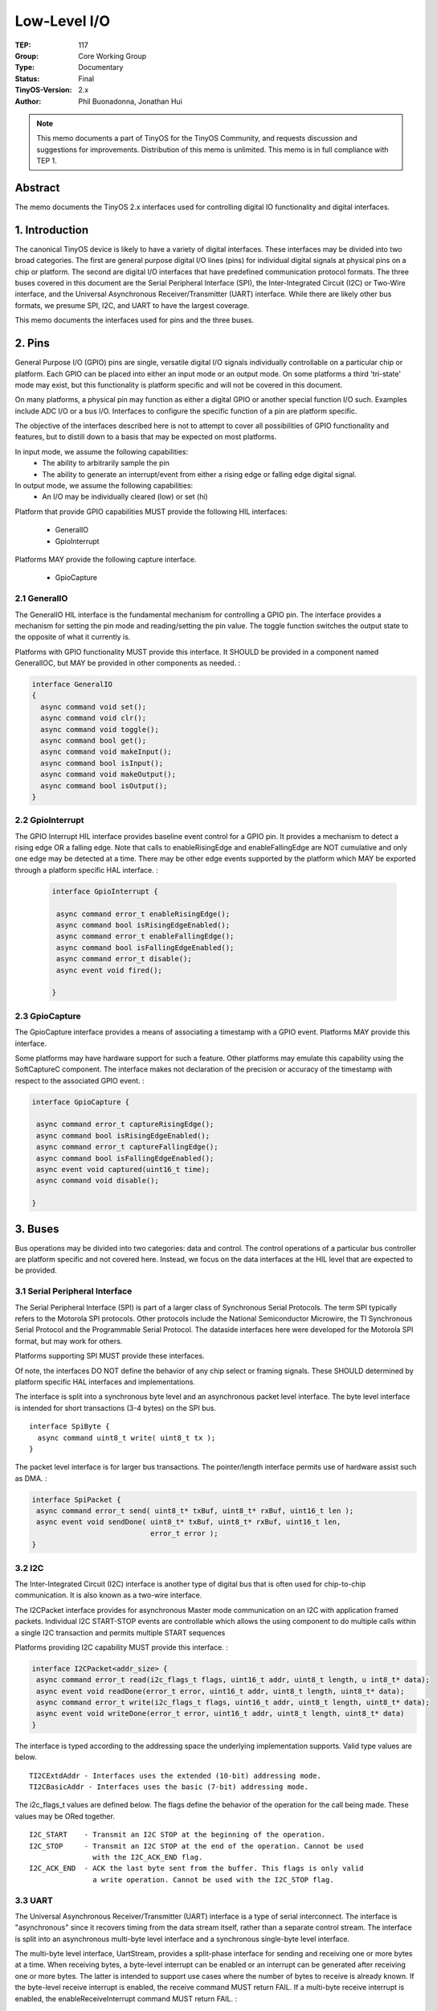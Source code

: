 ============================
Low-Level I/O
============================

:TEP: 117
:Group: Core Working Group 
:Type: Documentary
:Status: Final
:TinyOS-Version: 2.x
:Author: Phil Buonadonna, Jonathan Hui

.. Note::

   This memo documents a part of TinyOS for the TinyOS Community, and
   requests discussion and suggestions for improvements.  Distribution
   of this memo is unlimited. This memo is in full compliance with
   TEP 1.

Abstract
====================================================================

The memo documents the TinyOS 2.x interfaces used for controlling
digital IO functionality and digital interfaces.


1. Introduction
====================================================================

The canonical TinyOS device is likely to have a variety of digital
interfaces. These interfaces may be divided into two broad
categories. The first are general purpose digital I/O lines (pins) for
individual digital signals at physical pins on a chip or platform. The
second are digital I/O interfaces that have predefined communication
protocol formats. The three buses covered in this document are the
Serial Peripheral Interface (SPI), the Inter-Integrated Circuit (I2C)
or Two-Wire interface, and the Universal Asynchronous
Receiver/Transmitter (UART) interface. While there are likely other
bus formats, we presume SPI, I2C, and UART to have the largest
coverage.

This memo documents the interfaces used for pins and the three buses.

2. Pins
====================================================================

General Purpose I/O (GPIO) pins are single, versatile digital I/O
signals individually controllable on a particular chip or
platform. Each GPIO can be placed into either an input mode or an
output mode. On some platforms a third 'tri-state' mode may exist, but
this functionality is platform specific and will not be covered in
this document.

On many platforms, a physical pin may function as either a digital
GPIO or another special function I/O such. Examples include ADC I/O or
a bus I/O. Interfaces to configure the specific function of a pin are
platform specific.

The objective of the interfaces described here is not to attempt to
cover all possibilities of GPIO functionality and features, but to
distill down to a basis that may be expected on most platforms.

In input mode, we assume the following capabilities:
 * The ability to arbitrarily sample the pin
 * The ability to generate an interrupt/event from either a rising edge or falling edge digital signal.
 
In output mode, we assume the following capabilities:
 * An I/O may be individually cleared (low) or set (hi)
 
Platform that provide GPIO capabilities MUST provide the following HIL
interfaces:

 * GeneralIO
 * GpioInterrupt

Platforms MAY provide the following capture interface.

 * GpioCapture

2.1 GeneralIO 
--------------------------------------------------------------------

The GeneralIO HIL interface is the fundamental mechanism for controlling a
GPIO pin. The interface provides a mechanism for setting the pin mode
and reading/setting the pin value. The toggle function switches the
output state to the opposite of what it currently is.
 
Platforms with GPIO functionality MUST provide this interface. It
SHOULD be provided in a component named GeneralIOC, but MAY be
provided in other components as needed. :

.. code-block:: nesc

 interface GeneralIO
 {
   async command void set();
   async command void clr();
   async command void toggle();
   async command bool get();
   async command void makeInput();
   async command bool isInput();
   async command void makeOutput();
   async command bool isOutput();
 }



2.2 GpioInterrupt
--------------------------------------------------------------------

The GPIO Interrupt HIL interface provides baseline event control for a
GPIO pin. It provides a mechanism to detect a rising edge OR a falling
edge. Note that calls to enableRisingEdge and enableFallingEdge are
NOT cumulative and only one edge may be detected at a time. There may
be other edge events supported by the platform which MAY be exported
through a platform specific HAL interface. :
 
 .. code-block:: nesc

  interface GpioInterrupt {

   async command error_t enableRisingEdge();
   async command bool isRisingEdgeEnabled();
   async command error_t enableFallingEdge();
   async command bool isFallingEdgeEnabled();
   async command error_t disable();
   async event void fired();
 
  }


2.3 GpioCapture
--------------------------------------------------------------------

The GpioCapture interface provides a means of associating a timestamp
with a GPIO event. Platforms MAY provide this interface.

Some platforms may have hardware support for such a feature. Other
platforms may emulate this capability using the SoftCaptureC
component. The interface makes not declaration of the precision or
accuracy of the timestamp with respect to the associated GPIO
event. :

.. code-block:: nesc

  interface GpioCapture {
 
   async command error_t captureRisingEdge();
   async command bool isRisingEdgeEnabled();
   async command error_t captureFallingEdge();
   async command bool isFallingEdgeEnabled();
   async event void captured(uint16_t time);
   async command void disable();
 
  }


3. Buses
====================================================================

Bus operations may be divided into two categories: data and
control. The control operations of a particular bus controller are
platform specific and not covered here. Instead, we focus on the data
interfaces at the HIL level that are expected to be provided.

3.1 Serial Peripheral Interface
--------------------------------------------------------------------

The Serial Peripheral Interface (SPI) is part of a larger class of
Synchronous Serial Protocols.  The term SPI typically refers to the
Motorola SPI protocols. Other protocols include the National
Semiconductor Microwire, the TI Synchronous Serial Protocol and the
Programmable Serial Protocol. The dataside interfaces here were
developed for the Motorola SPI format, but may work for others.

Platforms supporting SPI MUST provide these interfaces.

Of note, the interfaces DO NOT define the behavior of any chip select
or framing signals. These SHOULD determined by platform specific HAL
interfaces and implementations.


The interface is split into a synchronous byte level and an
asynchronous packet level interface. The byte level interface is
intended for short transactions (3-4 bytes) on the SPI bus. ::

 interface SpiByte {
   async command uint8_t write( uint8_t tx );
 }

The packet level interface is for larger bus transactions. The
pointer/length interface permits use of hardware assist such as
DMA. :

.. code-block:: nesc

  interface SpiPacket {
   async command error_t send( uint8_t* txBuf, uint8_t* rxBuf, uint16_t len );
   async event void sendDone( uint8_t* txBuf, uint8_t* rxBuf, uint16_t len,
                              error_t error );
  }

3.2 I2C
--------------------------------------------------------------------

The Inter-Integrated Circuit (I2C) interface is another type of
digital bus that is often used for chip-to-chip communication. It is
also known as a two-wire interface.

The I2CPacket interface provides for asynchronous Master mode
communication on an I2C with application framed packets. Individual
I2C START-STOP events are controllable which allows the using
component to do multiple calls within a single I2C transaction and
permits multiple START sequences

Platforms providing I2C capability MUST provide this interface. :

.. code-block:: nesc

  interface I2CPacket<addr_size> {
   async command error_t read(i2c_flags_t flags, uint16_t addr, uint8_t length, u int8_t* data);
   async event void readDone(error_t error, uint16_t addr, uint8_t length, uint8_t* data);
   async command error_t write(i2c_flags_t flags, uint16_t addr, uint8_t length, uint8_t* data);
   async event void writeDone(error_t error, uint16_t addr, uint8_t length, uint8_t* data)
  }

The interface is typed according to the addressing space the
underlying implementation supports.  Valid type values are below. ::

  TI2CExtdAddr - Interfaces uses the extended (10-bit) addressing mode. 
  TI2CBasicAddr - Interfaces uses the basic (7-bit) addressing mode.

The i2c_flags_t values are defined below. The flags define the
behavior of the operation for the call being made. These values may be
ORed together. ::

  I2C_START    - Transmit an I2C STOP at the beginning of the operation.
  I2C_STOP     - Transmit an I2C STOP at the end of the operation. Cannot be used
                 with the I2C_ACK_END flag.
  I2C_ACK_END  - ACK the last byte sent from the buffer. This flags is only valid 
                 a write operation. Cannot be used with the I2C_STOP flag.


3.3 UART
--------------------------------------------------------------------

The Universal Asynchronous Receiver/Transmitter (UART) interface is a
type of serial interconnect. The interface is "asynchronous" since it
recovers timing from the data stream itself, rather than a separate
control stream. The interface is split into an asynchronous multi-byte
level interface and a synchronous single-byte level interface.

The multi-byte level interface, UartStream, provides a split-phase
interface for sending and receiving one or more bytes at a time. When
receiving bytes, a byte-level interrupt can be enabled or an interrupt
can be generated after receiving one or more bytes. The latter is
intended to support use cases where the number of bytes to receive is
already known. If the byte-level receive interrupt is enabled, the
receive command MUST return FAIL. If a multi-byte receive interrupt is
enabled, the enableReceiveInterrupt command MUST return FAIL. :

.. code-block:: nesc

  interface UartStream {
   async command error_t send( uint8_t* buf, uint16_t len );
   async event void sendDone( uint8_t* buf, uint16_t len, error_t error );
   
   async command error_t enableReceiveInterrupt();
   async command error_t disableReceiveInterrupt();
   async event void receivedByte( uint8_t byte );
   
   async command error_t receive( uint8_t* buf, uint8_t len );
   async event void receiveDone( uint8_t* buf, uint16_t len, error_t error );
  }

The single-byte level interface, UartByte, provides a synchronous
interface for sending and receiving a single byte. This interface is
intended to support use cases with short transactions. Because UART is
asynchronous, the receive command takes a timeout which represents
units in byte-times, after which the command returns with an
error. Note that use of this interface is discouraged if the UART baud
rate is low. :
 
 .. code-block:: nesc

  interface UartByte {
   async command error_t send( uint8_t byte );
   async command error_t receive( uint8_t* byte, uint8_t timeout );
  }

4. Implementation
====================================================================

Example implementations of the pin interfaces can be found in tos/chips/msp430/pins,
tos/chips/atm128/pins, and tos/chips/pxa27x/gpio.

Example implementations of the SPI interfaces can be found in tos/chips/msp430/usart,
tos/chips/atm128/spi, and tos/chips/pxa27x/ssp.

Example implementations of the I2C interfaces can be found in tos/chips/msp430/usart,
tos/chips/atm128/i2c, and tos/chips/pxa27x/i2c.

Example implementations of the UART interfaces can be found in tos/chips/msp430/usart,
tos/chips/atm128/uart/ and tos/chips/pxa27x/uart.


5. Author's Address
====================================================================

| Phil Buonadonna
| Arch Rock Corporation
| 657 Mission St. Ste 600
| San Francisco, CA 94105-4120
|
| phone - +1 415 692-0828 x2833
|
|
| Jonathan Hui
| Arch Rock Corporation
| 657 Mission St. Ste 600
| San Francisco, CA 94105-4120
|
| phone - +1 415 692-0828 x2835

6. Citations
====================================================================

.. [tep113] :doc:`TEP 113: Serial Communication. <../../teps/txt/tep113>`
